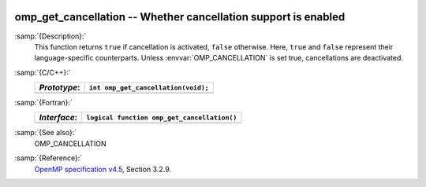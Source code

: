   .. _omp_get_cancellation:

omp_get_cancellation -- Whether cancellation support is enabled
***************************************************************

:samp:`{Description}:`
  This function returns ``true`` if cancellation is activated, ``false``
  otherwise.  Here, ``true`` and ``false`` represent their language-specific
  counterparts.  Unless :envvar:`OMP_CANCELLATION` is set true, cancellations are
  deactivated.

:samp:`{C/C++}:`
  ============  ===================================
  *Prototype*:  ``int omp_get_cancellation(void);``
  ============  ===================================
  ============  ===================================

:samp:`{Fortran}:`
  ============  ===========================================
  *Interface*:  ``logical function omp_get_cancellation()``
  ============  ===========================================
  ============  ===========================================

:samp:`{See also}:`
  OMP_CANCELLATION

:samp:`{Reference}:`
  `OpenMP specification v4.5 <https://www.openmp.org>`_, Section 3.2.9.

